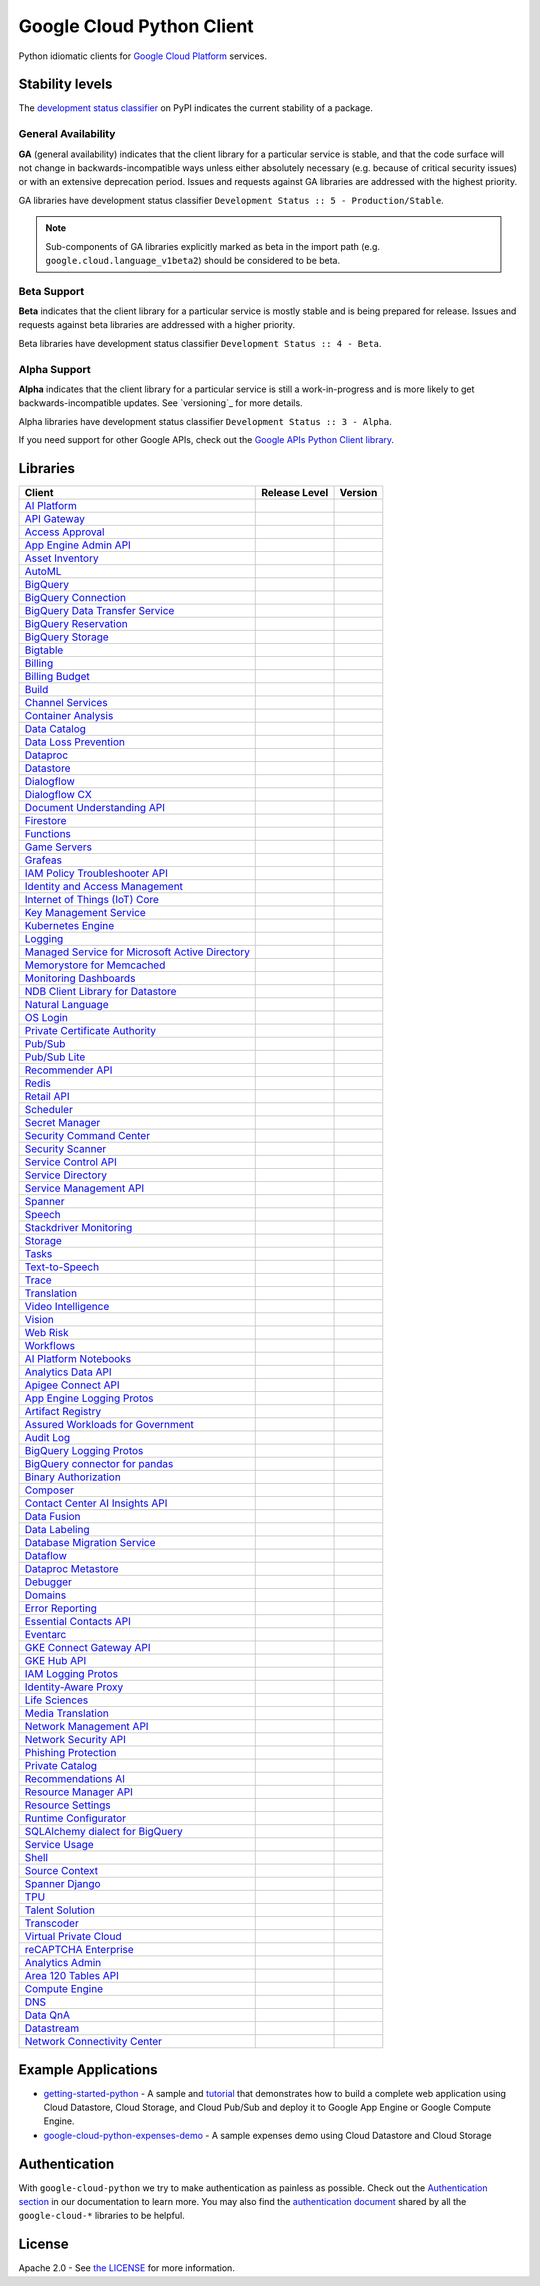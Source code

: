 Google Cloud Python Client
==========================

Python idiomatic clients for `Google Cloud Platform`_ services.

.. _Google Cloud Platform: https://cloud.google.com/


Stability levels
*******************

The `development status classifier`_ on PyPI indicates the current stability
of a package. 

.. _development status classifier: https://pypi.org/classifiers/

General Availability
--------------------

**GA** (general availability) indicates that the client library for a
particular service is stable, and that the code surface will not change in
backwards-incompatible ways unless either absolutely necessary (e.g. because
of critical security issues) or with an extensive deprecation period.
Issues and requests against GA libraries are addressed with the highest
priority.

GA libraries have development status classifier ``Development Status :: 5 - Production/Stable``.

.. note::

    Sub-components of GA libraries explicitly marked as beta in the
    import path (e.g. ``google.cloud.language_v1beta2``) should be considered
    to be beta.

Beta Support
------------

**Beta** indicates that the client library for a particular service is
mostly stable and is being prepared for release. Issues and requests
against beta libraries are addressed with a higher priority.

Beta libraries have development status classifier ``Development Status :: 4 - Beta``.

Alpha Support
-------------

**Alpha** indicates that the client library for a particular service is
still a work-in-progress and is more likely to get backwards-incompatible
updates. See `versioning`_ for more details.


Alpha libraries have development status classifier ``Development Status :: 3 - Alpha``.

If you need support for other Google APIs, check out the
`Google APIs Python Client library`_.

.. _Google APIs Python Client library: https://github.com/google/google-api-python-client


Libraries
*********

.. This table is generated, see synth.py for details.

.. API_TABLE_START

.. list-table::
   :header-rows: 1

   * - Client
     - Release Level
     - Version
   * - `AI Platform <https://github.com/googleapis/python-aiplatform>`_
     - |ga|
     - |PyPI-google-cloud-aiplatform|
   * - `API Gateway <https://github.com/googleapis/python-api-gateway>`_
     - |ga|
     - |PyPI-google-cloud-api-gateway|
   * - `Access Approval <https://github.com/googleapis/python-access-approval>`_
     - |ga|
     - |PyPI-google-cloud-access-approval|
   * - `App Engine Admin API <https://github.com/googleapis/python-appengine-admin>`_
     - |ga|
     - |PyPI-google-cloud-appengine-admin|
   * - `Asset Inventory <https://github.com/googleapis/python-asset>`_
     - |ga|
     - |PyPI-google-cloud-asset|
   * - `AutoML <https://github.com/googleapis/python-automl>`_
     - |ga|
     - |PyPI-google-cloud-automl|
   * - `BigQuery <https://github.com/googleapis/python-bigquery>`_
     - |ga|
     - |PyPI-google-cloud-bigquery|
   * - `BigQuery Connection <https://github.com/googleapis/python-bigquery-connection>`_
     - |ga|
     - |PyPI-google-cloud-bigquery-connection|
   * - `BigQuery Data Transfer Service <https://github.com/googleapis/python-bigquery-datatransfer>`_
     - |ga|
     - |PyPI-google-cloud-bigquery-datatransfer|
   * - `BigQuery Reservation <https://github.com/googleapis/python-bigquery-reservation>`_
     - |ga|
     - |PyPI-google-cloud-bigquery-reservation|
   * - `BigQuery Storage <https://github.com/googleapis/python-bigquery-storage>`_
     - |ga|
     - |PyPI-google-cloud-bigquery-storage|
   * - `Bigtable <https://github.com/googleapis/python-bigtable>`_
     - |ga|
     - |PyPI-google-cloud-bigtable|
   * - `Billing <https://github.com/googleapis/python-billing>`_
     - |ga|
     - |PyPI-google-cloud-billing|
   * - `Billing Budget <https://github.com/googleapis/python-billingbudgets>`_
     - |ga|
     - |PyPI-google-cloud-billing-budgets|
   * - `Build <https://github.com/googleapis/python-cloudbuild>`_
     - |ga|
     - |PyPI-google-cloud-build|
   * - `Channel Services <https://github.com/googleapis/python-channel>`_
     - |ga|
     - |PyPI-google-cloud-channel|
   * - `Container Analysis <https://github.com/googleapis/python-containeranalysis>`_
     - |ga|
     - |PyPI-google-cloud-containeranalysis|
   * - `Data Catalog <https://github.com/googleapis/python-datacatalog>`_
     - |ga|
     - |PyPI-google-cloud-datacatalog|
   * - `Data Loss Prevention <https://github.com/googleapis/python-dlp>`_
     - |ga|
     - |PyPI-google-cloud-dlp|
   * - `Dataproc <https://github.com/googleapis/python-dataproc>`_
     - |ga|
     - |PyPI-google-cloud-dataproc|
   * - `Datastore <https://github.com/googleapis/python-datastore>`_
     - |ga|
     - |PyPI-google-cloud-datastore|
   * - `Dialogflow <https://github.com/googleapis/python-dialogflow>`_
     - |ga|
     - |PyPI-google-cloud-dialogflow|
   * - `Dialogflow CX <https://github.com/googleapis/python-dialogflow-cx>`_
     - |ga|
     - |PyPI-google-cloud-dialogflow-cx|
   * - `Document Understanding API <https://github.com/googleapis/python-documentai>`_
     - |ga|
     - |PyPI-google-cloud-documentai|
   * - `Firestore <https://github.com/googleapis/python-firestore>`_
     - |ga|
     - |PyPI-google-cloud-firestore|
   * - `Functions <https://github.com/googleapis/python-functions>`_
     - |ga|
     - |PyPI-google-cloud-functions|
   * - `Game Servers <https://github.com/googleapis/python-game-servers>`_
     - |ga|
     - |PyPI-google-cloud-game-servers|
   * - `Grafeas <https://github.com/googleapis/python-grafeas>`_
     - |ga|
     - |PyPI-grafeas|
   * - `IAM Policy Troubleshooter API <https://github.com/googleapis/python-policy-troubleshooter>`_
     - |ga|
     - |PyPI-google-cloud-policy-troubleshooter|
   * - `Identity and Access Management <https://github.com/googleapis/python-iam>`_
     - |ga|
     - |PyPI-google-cloud-iam|
   * - `Internet of Things (IoT) Core <https://github.com/googleapis/python-iot>`_
     - |ga|
     - |PyPI-google-cloud-iot|
   * - `Key Management Service <https://github.com/googleapis/python-kms>`_
     - |ga|
     - |PyPI-google-cloud-kms|
   * - `Kubernetes Engine <https://github.com/googleapis/python-container>`_
     - |ga|
     - |PyPI-google-cloud-container|
   * - `Logging <https://github.com/googleapis/python-logging>`_
     - |ga|
     - |PyPI-google-cloud-logging|
   * - `Managed Service for Microsoft Active Directory <https://github.com/googleapis/python-managed-identities>`_
     - |ga|
     - |PyPI-google-cloud-managed-identities|
   * - `Memorystore for Memcached <https://github.com/googleapis/python-memcache>`_
     - |ga|
     - |PyPI-google-cloud-memcache|
   * - `Monitoring Dashboards <https://github.com/googleapis/python-monitoring-dashboards>`_
     - |ga|
     - |PyPI-google-cloud-monitoring-dashboards|
   * - `NDB Client Library for Datastore <https://github.com/googleapis/python-ndb>`_
     - |ga|
     - |PyPI-google-cloud-ndb|
   * - `Natural Language <https://github.com/googleapis/python-language>`_
     - |ga|
     - |PyPI-google-cloud-language|
   * - `OS Login <https://github.com/googleapis/python-oslogin>`_
     - |ga|
     - |PyPI-google-cloud-os-login|
   * - `Private Certificate Authority <https://github.com/googleapis/python-security-private-ca>`_
     - |ga|
     - |PyPI-google-cloud-private-ca|
   * - `Pub/Sub <https://github.com/googleapis/python-pubsub>`_
     - |ga|
     - |PyPI-google-cloud-pubsub|
   * - `Pub/Sub Lite <https://github.com/googleapis/python-pubsublite>`_
     - |ga|
     - |PyPI-google-cloud-pubsublite|
   * - `Recommender API <https://github.com/googleapis/python-recommender>`_
     - |ga|
     - |PyPI-google-cloud-recommender|
   * - `Redis <https://github.com/googleapis/python-redis>`_
     - |ga|
     - |PyPI-google-cloud-redis|
   * - `Retail API <https://github.com/googleapis/python-retail>`_
     - |ga|
     - |PyPI-google-cloud-retail|
   * - `Scheduler <https://github.com/googleapis/python-scheduler>`_
     - |ga|
     - |PyPI-google-cloud-scheduler|
   * - `Secret Manager <https://github.com/googleapis/python-secret-manager>`_
     - |ga|
     - |PyPI-google-cloud-secret-manager|
   * - `Security Command Center <https://github.com/googleapis/python-securitycenter>`_
     - |ga|
     - |PyPI-google-cloud-securitycenter|
   * - `Security Scanner <https://github.com/googleapis/python-websecurityscanner>`_
     - |ga|
     - |PyPI-google-cloud-websecurityscanner|
   * - `Service Control API <https://github.com/googleapis/python-service-control>`_
     - |ga|
     - |PyPI-google-cloud-service-control|
   * - `Service Directory <https://github.com/googleapis/python-service-directory>`_
     - |ga|
     - |PyPI-google-cloud-service-directory|
   * - `Service Management API <https://github.com/googleapis/python-service-management>`_
     - |ga|
     - |PyPI-google-cloud-service-management|
   * - `Spanner <https://github.com/googleapis/python-spanner>`_
     - |ga|
     - |PyPI-google-cloud-spanner|
   * - `Speech <https://github.com/googleapis/python-speech>`_
     - |ga|
     - |PyPI-google-cloud-speech|
   * - `Stackdriver Monitoring <https://github.com/googleapis/python-monitoring>`_
     - |ga|
     - |PyPI-google-cloud-monitoring|
   * - `Storage <https://github.com/googleapis/python-storage>`_
     - |ga|
     - |PyPI-google-cloud-storage|
   * - `Tasks <https://github.com/googleapis/python-tasks>`_
     - |ga|
     - |PyPI-google-cloud-tasks|
   * - `Text-to-Speech <https://github.com/googleapis/python-texttospeech>`_
     - |ga|
     - |PyPI-google-cloud-texttospeech|
   * - `Trace <https://github.com/googleapis/python-trace>`_
     - |ga|
     - |PyPI-google-cloud-trace|
   * - `Translation <https://github.com/googleapis/python-translate>`_
     - |ga|
     - |PyPI-google-cloud-translate|
   * - `Video Intelligence <https://github.com/googleapis/python-videointelligence>`_
     - |ga|
     - |PyPI-google-cloud-videointelligence|
   * - `Vision <https://github.com/googleapis/python-vision>`_
     - |ga|
     - |PyPI-google-cloud-vision|
   * - `Web Risk <https://github.com/googleapis/python-webrisk>`_
     - |ga|
     - |PyPI-google-cloud-webrisk|
   * - `Workflows <https://github.com/googleapis/python-workflows>`_
     - |ga|
     - |PyPI-google-cloud-workflows|
   * - `AI Platform Notebooks <https://github.com/googleapis/python-notebooks>`_
     - |beta|
     - |PyPI-google-cloud-notebooks|
   * - `Analytics Data API <https://github.com/googleapis/python-analytics-data>`_
     - |beta|
     - |PyPI-google-analytics-data|
   * - `Apigee Connect API <https://github.com/googleapis/python-apigee-connect>`_
     - |beta|
     - |PyPI-google-cloud-apigee-connect|
   * - `App Engine Logging Protos <https://github.com/googleapis/python-appengine-logging>`_
     - |beta|
     - |PyPI-google-cloud-appengine-logging|
   * - `Artifact Registry <https://github.com/googleapis/python-artifact-registry>`_
     - |beta|
     - |PyPI-google-cloud-artifact-registry|
   * - `Assured Workloads for Government <https://github.com/googleapis/python-assured-workloads>`_
     - |beta|
     - |PyPI-google-cloud-assured-workloads|
   * - `Audit Log <https://github.com/googleapis/python-audit-log>`_
     - |beta|
     - |PyPI-google-cloud-audit-log|
   * - `BigQuery Logging Protos <https://github.com/googleapis/python-bigquery-logging>`_
     - |beta|
     - |PyPI-google-cloud-bigquery-logging|
   * - `BigQuery connector for pandas <https://github.com/googleapis/python-bigquery-pandas>`_
     - |beta|
     - |PyPI-pandas-gbq|
   * - `Binary Authorization <https://github.com/googleapis/python-binary-authorization>`_
     - |beta|
     - |PyPI-google-cloud-binary-authorization|
   * - `Composer <https://github.com/googleapis/python-orchestration-airflow>`_
     - |beta|
     - |PyPI-google-cloud-orchestration-airflow|
   * - `Contact Center AI Insights API <https://github.com/googleapis/python-contact-center-insights>`_
     - |beta|
     - |PyPI-google-cloud-contact-center-insights|
   * - `Data Fusion <https://github.com/googleapis/python-data-fusion>`_
     - |beta|
     - |PyPI-google-cloud-data-fusion|
   * - `Data Labeling <https://github.com/googleapis/python-datalabeling>`_
     - |beta|
     - |PyPI-google-cloud-datalabeling|
   * - `Database Migration Service <https://github.com/googleapis/python-dms>`_
     - |beta|
     - |PyPI-google-cloud-dms|
   * - `Dataflow <https://github.com/googleapis/python-dataflow-client>`_
     - |beta|
     - |PyPI-google-cloud-dataflow-client|
   * - `Dataproc Metastore <https://github.com/googleapis/python-dataproc-metastore>`_
     - |beta|
     - |PyPI-google-cloud-dataproc-metastore|
   * - `Debugger <https://github.com/googleapis/python-debugger-client>`_
     - |beta|
     - |PyPI-google-cloud-debugger-client|
   * - `Domains <https://github.com/googleapis/python-domains>`_
     - |beta|
     - |PyPI-google-cloud-domains|
   * - `Error Reporting <https://github.com/googleapis/python-error-reporting>`_
     - |beta|
     - |PyPI-google-cloud-error-reporting|
   * - `Essential Contacts API <https://github.com/googleapis/python-essential-contacts>`_
     - |beta|
     - |PyPI-google-cloud-essential-contacts|
   * - `Eventarc <https://github.com/googleapis/python-eventarc>`_
     - |beta|
     - |PyPI-google-cloud-eventarc|
   * - `GKE Connect Gateway API <https://github.com/googleapis/python-gke-connect-gateway>`_
     - |beta|
     - |PyPI-google-cloud-gke-connect-gateway|
   * - `GKE Hub API <https://github.com/googleapis/python-gke-hub>`_
     - |beta|
     - |PyPI-google-cloud-gke-hub|
   * - `IAM Logging Protos <https://github.com/googleapis/python-iam-logging>`_
     - |beta|
     - |PyPI-google-cloud-iam-logging|
   * - `Identity-Aware Proxy <https://github.com/googleapis/python-iap>`_
     - |beta|
     - |PyPI-google-cloud-iap|
   * - `Life Sciences <https://github.com/googleapis/python-life-sciences>`_
     - |beta|
     - |PyPI-google-cloud-life-sciences|
   * - `Media Translation <https://github.com/googleapis/python-media-translation>`_
     - |beta|
     - |PyPI-google-cloud-media-translation|
   * - `Network Management API <https://github.com/googleapis/python-network-management>`_
     - |beta|
     - |PyPI-google-cloud-network-management|
   * - `Network Security API <https://github.com/googleapis/python-network-security>`_
     - |beta|
     - |PyPI-google-cloud-network-security|
   * - `Phishing Protection <https://github.com/googleapis/python-phishingprotection>`_
     - |beta|
     - |PyPI-google-cloud-phishing-protection|
   * - `Private Catalog <https://github.com/googleapis/python-private-catalog>`_
     - |beta|
     - |PyPI-google-cloud-private-catalog|
   * - `Recommendations AI <https://github.com/googleapis/python-recommendations-ai>`_
     - |beta|
     - |PyPI-google-cloud-recommendations-ai|
   * - `Resource Manager API <https://github.com/googleapis/python-resource-manager>`_
     - |beta|
     - |PyPI-google-cloud-resource-manager|
   * - `Resource Settings <https://github.com/googleapis/python-resource-settings>`_
     - |beta|
     - |PyPI-google-cloud-resource-settings|
   * - `Runtime Configurator <https://github.com/googleapis/python-runtimeconfig>`_
     - |beta|
     - |PyPI-google-cloud-runtimeconfig|
   * - `SQLAlchemy dialect for BigQuery <https://github.com/googleapis/python-bigquery-sqlalchemy>`_
     - |beta|
     - |PyPI-pybigquery|
   * - `Service Usage <https://github.com/googleapis/python-service-usage>`_
     - |beta|
     - |PyPI-google-cloud-service-usage|
   * - `Shell <https://github.com/googleapis/python-shell>`_
     - |beta|
     - |PyPI-google-cloud-shell|
   * - `Source Context <https://github.com/googleapis/python-source-context>`_
     - |beta|
     - |PyPI-google-cloud-source-context|
   * - `Spanner Django <https://github.com/googleapis/python-spanner-django>`_
     - |beta|
     - |PyPI-django-google-spanner|
   * - `TPU <https://github.com/googleapis/python-tpu>`_
     - |beta|
     - |PyPI-google-cloud-tpu|
   * - `Talent Solution <https://github.com/googleapis/python-talent>`_
     - |beta|
     - |PyPI-google-cloud-talent|
   * - `Transcoder <https://github.com/googleapis/python-video-transcoder>`_
     - |beta|
     - |PyPI-google-cloud-video-transcoder|
   * - `Virtual Private Cloud <https://github.com/googleapis/python-vpc-access>`_
     - |beta|
     - |PyPI-google-cloud-vpc-access|
   * - `reCAPTCHA Enterprise <https://github.com/googleapis/python-recaptcha-enterprise>`_
     - |beta|
     - |PyPI-google-cloud-recaptcha-enterprise|
   * - `Analytics Admin <https://github.com/googleapis/python-analytics-admin>`_
     - |alpha|
     - |PyPI-google-analytics-admin|
   * - `Area 120 Tables API <https://github.com/googleapis/python-area120-tables>`_
     - |alpha|
     - |PyPI-google-area120-tables|
   * - `Compute Engine <https://github.com/googleapis/python-compute>`_
     - |alpha|
     - |PyPI-google-cloud-compute|
   * - `DNS <https://github.com/googleapis/python-dns>`_
     - |alpha|
     - |PyPI-google-cloud-dns|
   * - `Data QnA <https://github.com/googleapis/python-data-qna>`_
     - |alpha|
     - |PyPI-google-cloud-data-qna|
   * - `Datastream <https://github.com/googleapis/python-datastream>`_
     - |alpha|
     - |PyPI-google-cloud-datastream|
   * - `Network Connectivity Center <https://github.com/googleapis/python-network-connectivity>`_
     - |alpha|
     - |PyPI-google-cloud-network-connectivity|

.. |PyPI-google-cloud-aiplatform| image:: https://img.shields.io/pypi/v/google-cloud-aiplatform.svg
     :target: https://pypi.org/project/google-cloud-aiplatform
.. |PyPI-google-cloud-api-gateway| image:: https://img.shields.io/pypi/v/google-cloud-api-gateway.svg
     :target: https://pypi.org/project/google-cloud-api-gateway
.. |PyPI-google-cloud-access-approval| image:: https://img.shields.io/pypi/v/google-cloud-access-approval.svg
     :target: https://pypi.org/project/google-cloud-access-approval
.. |PyPI-google-cloud-appengine-admin| image:: https://img.shields.io/pypi/v/google-cloud-appengine-admin.svg
     :target: https://pypi.org/project/google-cloud-appengine-admin
.. |PyPI-google-cloud-asset| image:: https://img.shields.io/pypi/v/google-cloud-asset.svg
     :target: https://pypi.org/project/google-cloud-asset
.. |PyPI-google-cloud-automl| image:: https://img.shields.io/pypi/v/google-cloud-automl.svg
     :target: https://pypi.org/project/google-cloud-automl
.. |PyPI-google-cloud-bigquery| image:: https://img.shields.io/pypi/v/google-cloud-bigquery.svg
     :target: https://pypi.org/project/google-cloud-bigquery
.. |PyPI-google-cloud-bigquery-connection| image:: https://img.shields.io/pypi/v/google-cloud-bigquery-connection.svg
     :target: https://pypi.org/project/google-cloud-bigquery-connection
.. |PyPI-google-cloud-bigquery-datatransfer| image:: https://img.shields.io/pypi/v/google-cloud-bigquery-datatransfer.svg
     :target: https://pypi.org/project/google-cloud-bigquery-datatransfer
.. |PyPI-google-cloud-bigquery-reservation| image:: https://img.shields.io/pypi/v/google-cloud-bigquery-reservation.svg
     :target: https://pypi.org/project/google-cloud-bigquery-reservation
.. |PyPI-google-cloud-bigquery-storage| image:: https://img.shields.io/pypi/v/google-cloud-bigquery-storage.svg
     :target: https://pypi.org/project/google-cloud-bigquery-storage
.. |PyPI-google-cloud-bigtable| image:: https://img.shields.io/pypi/v/google-cloud-bigtable.svg
     :target: https://pypi.org/project/google-cloud-bigtable
.. |PyPI-google-cloud-billing| image:: https://img.shields.io/pypi/v/google-cloud-billing.svg
     :target: https://pypi.org/project/google-cloud-billing
.. |PyPI-google-cloud-billing-budgets| image:: https://img.shields.io/pypi/v/google-cloud-billing-budgets.svg
     :target: https://pypi.org/project/google-cloud-billing-budgets
.. |PyPI-google-cloud-build| image:: https://img.shields.io/pypi/v/google-cloud-build.svg
     :target: https://pypi.org/project/google-cloud-build
.. |PyPI-google-cloud-channel| image:: https://img.shields.io/pypi/v/google-cloud-channel.svg
     :target: https://pypi.org/project/google-cloud-channel
.. |PyPI-google-cloud-containeranalysis| image:: https://img.shields.io/pypi/v/google-cloud-containeranalysis.svg
     :target: https://pypi.org/project/google-cloud-containeranalysis
.. |PyPI-google-cloud-datacatalog| image:: https://img.shields.io/pypi/v/google-cloud-datacatalog.svg
     :target: https://pypi.org/project/google-cloud-datacatalog
.. |PyPI-google-cloud-dlp| image:: https://img.shields.io/pypi/v/google-cloud-dlp.svg
     :target: https://pypi.org/project/google-cloud-dlp
.. |PyPI-google-cloud-dataproc| image:: https://img.shields.io/pypi/v/google-cloud-dataproc.svg
     :target: https://pypi.org/project/google-cloud-dataproc
.. |PyPI-google-cloud-datastore| image:: https://img.shields.io/pypi/v/google-cloud-datastore.svg
     :target: https://pypi.org/project/google-cloud-datastore
.. |PyPI-google-cloud-dialogflow| image:: https://img.shields.io/pypi/v/google-cloud-dialogflow.svg
     :target: https://pypi.org/project/google-cloud-dialogflow
.. |PyPI-google-cloud-dialogflow-cx| image:: https://img.shields.io/pypi/v/google-cloud-dialogflow-cx.svg
     :target: https://pypi.org/project/google-cloud-dialogflow-cx
.. |PyPI-google-cloud-documentai| image:: https://img.shields.io/pypi/v/google-cloud-documentai.svg
     :target: https://pypi.org/project/google-cloud-documentai
.. |PyPI-google-cloud-firestore| image:: https://img.shields.io/pypi/v/google-cloud-firestore.svg
     :target: https://pypi.org/project/google-cloud-firestore
.. |PyPI-google-cloud-functions| image:: https://img.shields.io/pypi/v/google-cloud-functions.svg
     :target: https://pypi.org/project/google-cloud-functions
.. |PyPI-google-cloud-game-servers| image:: https://img.shields.io/pypi/v/google-cloud-game-servers.svg
     :target: https://pypi.org/project/google-cloud-game-servers
.. |PyPI-grafeas| image:: https://img.shields.io/pypi/v/grafeas.svg
     :target: https://pypi.org/project/grafeas
.. |PyPI-google-cloud-policy-troubleshooter| image:: https://img.shields.io/pypi/v/google-cloud-policy-troubleshooter.svg
     :target: https://pypi.org/project/google-cloud-policy-troubleshooter
.. |PyPI-google-cloud-iam| image:: https://img.shields.io/pypi/v/google-cloud-iam.svg
     :target: https://pypi.org/project/google-cloud-iam
.. |PyPI-google-cloud-iot| image:: https://img.shields.io/pypi/v/google-cloud-iot.svg
     :target: https://pypi.org/project/google-cloud-iot
.. |PyPI-google-cloud-kms| image:: https://img.shields.io/pypi/v/google-cloud-kms.svg
     :target: https://pypi.org/project/google-cloud-kms
.. |PyPI-google-cloud-container| image:: https://img.shields.io/pypi/v/google-cloud-container.svg
     :target: https://pypi.org/project/google-cloud-container
.. |PyPI-google-cloud-logging| image:: https://img.shields.io/pypi/v/google-cloud-logging.svg
     :target: https://pypi.org/project/google-cloud-logging
.. |PyPI-google-cloud-managed-identities| image:: https://img.shields.io/pypi/v/google-cloud-managed-identities.svg
     :target: https://pypi.org/project/google-cloud-managed-identities
.. |PyPI-google-cloud-memcache| image:: https://img.shields.io/pypi/v/google-cloud-memcache.svg
     :target: https://pypi.org/project/google-cloud-memcache
.. |PyPI-google-cloud-monitoring-dashboards| image:: https://img.shields.io/pypi/v/google-cloud-monitoring-dashboards.svg
     :target: https://pypi.org/project/google-cloud-monitoring-dashboards
.. |PyPI-google-cloud-ndb| image:: https://img.shields.io/pypi/v/google-cloud-ndb.svg
     :target: https://pypi.org/project/google-cloud-ndb
.. |PyPI-google-cloud-language| image:: https://img.shields.io/pypi/v/google-cloud-language.svg
     :target: https://pypi.org/project/google-cloud-language
.. |PyPI-google-cloud-os-login| image:: https://img.shields.io/pypi/v/google-cloud-os-login.svg
     :target: https://pypi.org/project/google-cloud-os-login
.. |PyPI-google-cloud-private-ca| image:: https://img.shields.io/pypi/v/google-cloud-private-ca.svg
     :target: https://pypi.org/project/google-cloud-private-ca
.. |PyPI-google-cloud-pubsub| image:: https://img.shields.io/pypi/v/google-cloud-pubsub.svg
     :target: https://pypi.org/project/google-cloud-pubsub
.. |PyPI-google-cloud-pubsublite| image:: https://img.shields.io/pypi/v/google-cloud-pubsublite.svg
     :target: https://pypi.org/project/google-cloud-pubsublite
.. |PyPI-google-cloud-recommender| image:: https://img.shields.io/pypi/v/google-cloud-recommender.svg
     :target: https://pypi.org/project/google-cloud-recommender
.. |PyPI-google-cloud-redis| image:: https://img.shields.io/pypi/v/google-cloud-redis.svg
     :target: https://pypi.org/project/google-cloud-redis
.. |PyPI-google-cloud-retail| image:: https://img.shields.io/pypi/v/google-cloud-retail.svg
     :target: https://pypi.org/project/google-cloud-retail
.. |PyPI-google-cloud-scheduler| image:: https://img.shields.io/pypi/v/google-cloud-scheduler.svg
     :target: https://pypi.org/project/google-cloud-scheduler
.. |PyPI-google-cloud-secret-manager| image:: https://img.shields.io/pypi/v/google-cloud-secret-manager.svg
     :target: https://pypi.org/project/google-cloud-secret-manager
.. |PyPI-google-cloud-securitycenter| image:: https://img.shields.io/pypi/v/google-cloud-securitycenter.svg
     :target: https://pypi.org/project/google-cloud-securitycenter
.. |PyPI-google-cloud-websecurityscanner| image:: https://img.shields.io/pypi/v/google-cloud-websecurityscanner.svg
     :target: https://pypi.org/project/google-cloud-websecurityscanner
.. |PyPI-google-cloud-service-control| image:: https://img.shields.io/pypi/v/google-cloud-service-control.svg
     :target: https://pypi.org/project/google-cloud-service-control
.. |PyPI-google-cloud-service-directory| image:: https://img.shields.io/pypi/v/google-cloud-service-directory.svg
     :target: https://pypi.org/project/google-cloud-service-directory
.. |PyPI-google-cloud-service-management| image:: https://img.shields.io/pypi/v/google-cloud-service-management.svg
     :target: https://pypi.org/project/google-cloud-service-management
.. |PyPI-google-cloud-spanner| image:: https://img.shields.io/pypi/v/google-cloud-spanner.svg
     :target: https://pypi.org/project/google-cloud-spanner
.. |PyPI-google-cloud-speech| image:: https://img.shields.io/pypi/v/google-cloud-speech.svg
     :target: https://pypi.org/project/google-cloud-speech
.. |PyPI-google-cloud-monitoring| image:: https://img.shields.io/pypi/v/google-cloud-monitoring.svg
     :target: https://pypi.org/project/google-cloud-monitoring
.. |PyPI-google-cloud-storage| image:: https://img.shields.io/pypi/v/google-cloud-storage.svg
     :target: https://pypi.org/project/google-cloud-storage
.. |PyPI-google-cloud-tasks| image:: https://img.shields.io/pypi/v/google-cloud-tasks.svg
     :target: https://pypi.org/project/google-cloud-tasks
.. |PyPI-google-cloud-texttospeech| image:: https://img.shields.io/pypi/v/google-cloud-texttospeech.svg
     :target: https://pypi.org/project/google-cloud-texttospeech
.. |PyPI-google-cloud-trace| image:: https://img.shields.io/pypi/v/google-cloud-trace.svg
     :target: https://pypi.org/project/google-cloud-trace
.. |PyPI-google-cloud-translate| image:: https://img.shields.io/pypi/v/google-cloud-translate.svg
     :target: https://pypi.org/project/google-cloud-translate
.. |PyPI-google-cloud-videointelligence| image:: https://img.shields.io/pypi/v/google-cloud-videointelligence.svg
     :target: https://pypi.org/project/google-cloud-videointelligence
.. |PyPI-google-cloud-vision| image:: https://img.shields.io/pypi/v/google-cloud-vision.svg
     :target: https://pypi.org/project/google-cloud-vision
.. |PyPI-google-cloud-webrisk| image:: https://img.shields.io/pypi/v/google-cloud-webrisk.svg
     :target: https://pypi.org/project/google-cloud-webrisk
.. |PyPI-google-cloud-workflows| image:: https://img.shields.io/pypi/v/google-cloud-workflows.svg
     :target: https://pypi.org/project/google-cloud-workflows
.. |PyPI-google-cloud-notebooks| image:: https://img.shields.io/pypi/v/google-cloud-notebooks.svg
     :target: https://pypi.org/project/google-cloud-notebooks
.. |PyPI-google-analytics-data| image:: https://img.shields.io/pypi/v/google-analytics-data.svg
     :target: https://pypi.org/project/google-analytics-data
.. |PyPI-google-cloud-apigee-connect| image:: https://img.shields.io/pypi/v/google-cloud-apigee-connect.svg
     :target: https://pypi.org/project/google-cloud-apigee-connect
.. |PyPI-google-cloud-appengine-logging| image:: https://img.shields.io/pypi/v/google-cloud-appengine-logging.svg
     :target: https://pypi.org/project/google-cloud-appengine-logging
.. |PyPI-google-cloud-artifact-registry| image:: https://img.shields.io/pypi/v/google-cloud-artifact-registry.svg
     :target: https://pypi.org/project/google-cloud-artifact-registry
.. |PyPI-google-cloud-assured-workloads| image:: https://img.shields.io/pypi/v/google-cloud-assured-workloads.svg
     :target: https://pypi.org/project/google-cloud-assured-workloads
.. |PyPI-google-cloud-audit-log| image:: https://img.shields.io/pypi/v/google-cloud-audit-log.svg
     :target: https://pypi.org/project/google-cloud-audit-log
.. |PyPI-google-cloud-bigquery-logging| image:: https://img.shields.io/pypi/v/google-cloud-bigquery-logging.svg
     :target: https://pypi.org/project/google-cloud-bigquery-logging
.. |PyPI-pandas-gbq| image:: https://img.shields.io/pypi/v/pandas-gbq.svg
     :target: https://pypi.org/project/pandas-gbq
.. |PyPI-google-cloud-binary-authorization| image:: https://img.shields.io/pypi/v/google-cloud-binary-authorization.svg
     :target: https://pypi.org/project/google-cloud-binary-authorization
.. |PyPI-google-cloud-orchestration-airflow| image:: https://img.shields.io/pypi/v/google-cloud-orchestration-airflow.svg
     :target: https://pypi.org/project/google-cloud-orchestration-airflow
.. |PyPI-google-cloud-contact-center-insights| image:: https://img.shields.io/pypi/v/google-cloud-contact-center-insights.svg
     :target: https://pypi.org/project/google-cloud-contact-center-insights
.. |PyPI-google-cloud-data-fusion| image:: https://img.shields.io/pypi/v/google-cloud-data-fusion.svg
     :target: https://pypi.org/project/google-cloud-data-fusion
.. |PyPI-google-cloud-datalabeling| image:: https://img.shields.io/pypi/v/google-cloud-datalabeling.svg
     :target: https://pypi.org/project/google-cloud-datalabeling
.. |PyPI-google-cloud-dms| image:: https://img.shields.io/pypi/v/google-cloud-dms.svg
     :target: https://pypi.org/project/google-cloud-dms
.. |PyPI-google-cloud-dataflow-client| image:: https://img.shields.io/pypi/v/google-cloud-dataflow-client.svg
     :target: https://pypi.org/project/google-cloud-dataflow-client
.. |PyPI-google-cloud-dataproc-metastore| image:: https://img.shields.io/pypi/v/google-cloud-dataproc-metastore.svg
     :target: https://pypi.org/project/google-cloud-dataproc-metastore
.. |PyPI-google-cloud-debugger-client| image:: https://img.shields.io/pypi/v/google-cloud-debugger-client.svg
     :target: https://pypi.org/project/google-cloud-debugger-client
.. |PyPI-google-cloud-domains| image:: https://img.shields.io/pypi/v/google-cloud-domains.svg
     :target: https://pypi.org/project/google-cloud-domains
.. |PyPI-google-cloud-error-reporting| image:: https://img.shields.io/pypi/v/google-cloud-error-reporting.svg
     :target: https://pypi.org/project/google-cloud-error-reporting
.. |PyPI-google-cloud-essential-contacts| image:: https://img.shields.io/pypi/v/google-cloud-essential-contacts.svg
     :target: https://pypi.org/project/google-cloud-essential-contacts
.. |PyPI-google-cloud-eventarc| image:: https://img.shields.io/pypi/v/google-cloud-eventarc.svg
     :target: https://pypi.org/project/google-cloud-eventarc
.. |PyPI-google-cloud-gke-connect-gateway| image:: https://img.shields.io/pypi/v/google-cloud-gke-connect-gateway.svg
     :target: https://pypi.org/project/google-cloud-gke-connect-gateway
.. |PyPI-google-cloud-gke-hub| image:: https://img.shields.io/pypi/v/google-cloud-gke-hub.svg
     :target: https://pypi.org/project/google-cloud-gke-hub
.. |PyPI-google-cloud-iam-logging| image:: https://img.shields.io/pypi/v/google-cloud-iam-logging.svg
     :target: https://pypi.org/project/google-cloud-iam-logging
.. |PyPI-google-cloud-iap| image:: https://img.shields.io/pypi/v/google-cloud-iap.svg
     :target: https://pypi.org/project/google-cloud-iap
.. |PyPI-google-cloud-life-sciences| image:: https://img.shields.io/pypi/v/google-cloud-life-sciences.svg
     :target: https://pypi.org/project/google-cloud-life-sciences
.. |PyPI-google-cloud-media-translation| image:: https://img.shields.io/pypi/v/google-cloud-media-translation.svg
     :target: https://pypi.org/project/google-cloud-media-translation
.. |PyPI-google-cloud-network-management| image:: https://img.shields.io/pypi/v/google-cloud-network-management.svg
     :target: https://pypi.org/project/google-cloud-network-management
.. |PyPI-google-cloud-network-security| image:: https://img.shields.io/pypi/v/google-cloud-network-security.svg
     :target: https://pypi.org/project/google-cloud-network-security
.. |PyPI-google-cloud-phishing-protection| image:: https://img.shields.io/pypi/v/google-cloud-phishing-protection.svg
     :target: https://pypi.org/project/google-cloud-phishing-protection
.. |PyPI-google-cloud-private-catalog| image:: https://img.shields.io/pypi/v/google-cloud-private-catalog.svg
     :target: https://pypi.org/project/google-cloud-private-catalog
.. |PyPI-google-cloud-recommendations-ai| image:: https://img.shields.io/pypi/v/google-cloud-recommendations-ai.svg
     :target: https://pypi.org/project/google-cloud-recommendations-ai
.. |PyPI-google-cloud-resource-manager| image:: https://img.shields.io/pypi/v/google-cloud-resource-manager.svg
     :target: https://pypi.org/project/google-cloud-resource-manager
.. |PyPI-google-cloud-resource-settings| image:: https://img.shields.io/pypi/v/google-cloud-resource-settings.svg
     :target: https://pypi.org/project/google-cloud-resource-settings
.. |PyPI-google-cloud-runtimeconfig| image:: https://img.shields.io/pypi/v/google-cloud-runtimeconfig.svg
     :target: https://pypi.org/project/google-cloud-runtimeconfig
.. |PyPI-pybigquery| image:: https://img.shields.io/pypi/v/pybigquery.svg
     :target: https://pypi.org/project/pybigquery
.. |PyPI-google-cloud-service-usage| image:: https://img.shields.io/pypi/v/google-cloud-service-usage.svg
     :target: https://pypi.org/project/google-cloud-service-usage
.. |PyPI-google-cloud-shell| image:: https://img.shields.io/pypi/v/google-cloud-shell.svg
     :target: https://pypi.org/project/google-cloud-shell
.. |PyPI-google-cloud-source-context| image:: https://img.shields.io/pypi/v/google-cloud-source-context.svg
     :target: https://pypi.org/project/google-cloud-source-context
.. |PyPI-django-google-spanner| image:: https://img.shields.io/pypi/v/django-google-spanner.svg
     :target: https://pypi.org/project/django-google-spanner
.. |PyPI-google-cloud-tpu| image:: https://img.shields.io/pypi/v/google-cloud-tpu.svg
     :target: https://pypi.org/project/google-cloud-tpu
.. |PyPI-google-cloud-talent| image:: https://img.shields.io/pypi/v/google-cloud-talent.svg
     :target: https://pypi.org/project/google-cloud-talent
.. |PyPI-google-cloud-video-transcoder| image:: https://img.shields.io/pypi/v/google-cloud-video-transcoder.svg
     :target: https://pypi.org/project/google-cloud-video-transcoder
.. |PyPI-google-cloud-vpc-access| image:: https://img.shields.io/pypi/v/google-cloud-vpc-access.svg
     :target: https://pypi.org/project/google-cloud-vpc-access
.. |PyPI-google-cloud-recaptcha-enterprise| image:: https://img.shields.io/pypi/v/google-cloud-recaptcha-enterprise.svg
     :target: https://pypi.org/project/google-cloud-recaptcha-enterprise
.. |PyPI-google-analytics-admin| image:: https://img.shields.io/pypi/v/google-analytics-admin.svg
     :target: https://pypi.org/project/google-analytics-admin
.. |PyPI-google-area120-tables| image:: https://img.shields.io/pypi/v/google-area120-tables.svg
     :target: https://pypi.org/project/google-area120-tables
.. |PyPI-google-cloud-compute| image:: https://img.shields.io/pypi/v/google-cloud-compute.svg
     :target: https://pypi.org/project/google-cloud-compute
.. |PyPI-google-cloud-dns| image:: https://img.shields.io/pypi/v/google-cloud-dns.svg
     :target: https://pypi.org/project/google-cloud-dns
.. |PyPI-google-cloud-data-qna| image:: https://img.shields.io/pypi/v/google-cloud-data-qna.svg
     :target: https://pypi.org/project/google-cloud-data-qna
.. |PyPI-google-cloud-datastream| image:: https://img.shields.io/pypi/v/google-cloud-datastream.svg
     :target: https://pypi.org/project/google-cloud-datastream
.. |PyPI-google-cloud-network-connectivity| image:: https://img.shields.io/pypi/v/google-cloud-network-connectivity.svg
     :target: https://pypi.org/project/google-cloud-network-connectivity

.. API_TABLE_END

.. |ga| image:: https://img.shields.io/badge/support-GA-gold.svg
   :target: https://github.com/googleapis/google-cloud-python/blob/master/README.rst#general-availability

.. |beta| image:: https://img.shields.io/badge/support-beta-orange.svg
   :target: https://github.com/googleapis/google-cloud-python/blob/master/README.rst#beta-support


.. |alpha| image:: https://img.shields.io/badge/support-alpha-orange.svg
   :target: https://github.com/googleapis/google-cloud-python/blob/master/README.rst#alpha-support


Example Applications
********************

-  `getting-started-python`_ - A sample and `tutorial`_ that demonstrates how to build a complete web application using Cloud Datastore, Cloud Storage, and Cloud Pub/Sub and deploy it to Google App Engine or Google Compute Engine.
-  `google-cloud-python-expenses-demo`_ - A sample expenses demo using Cloud Datastore and Cloud Storage

.. _getting-started-python: https://github.com/GoogleCloudPlatform/getting-started-python
.. _tutorial: https://cloud.google.com/python
.. _google-cloud-python-expenses-demo: https://github.com/GoogleCloudPlatform/google-cloud-python-expenses-demo


Authentication
********************


With ``google-cloud-python`` we try to make authentication as painless as possible.
Check out the `Authentication section`_ in our documentation to learn more.
You may also find the `authentication document`_ shared by all the
``google-cloud-*`` libraries to be helpful.

.. _Authentication section: https://googleapis.dev/python/google-api-core/latest/auth.html
.. _authentication document: https://github.com/googleapis/google-cloud-common/tree/master/authentication



License
********************


Apache 2.0 - See `the LICENSE`_ for more information.

.. _the LICENSE: https://github.com/googleapis/google-cloud-python/blob/master/LICENSE
